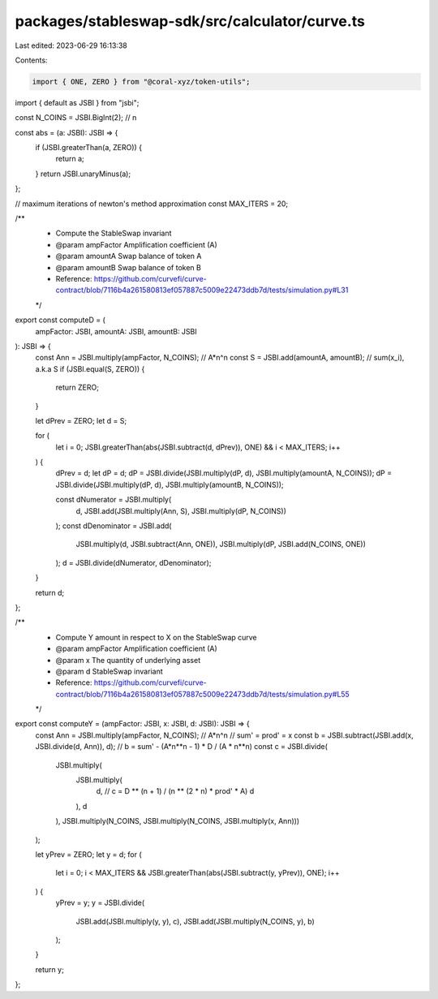 packages/stableswap-sdk/src/calculator/curve.ts
===============================================

Last edited: 2023-06-29 16:13:38

Contents:

.. code-block:: ts

    import { ONE, ZERO } from "@coral-xyz/token-utils";
import { default as JSBI } from "jsbi";

const N_COINS = JSBI.BigInt(2); // n

const abs = (a: JSBI): JSBI => {
  if (JSBI.greaterThan(a, ZERO)) {
    return a;
  }
  return JSBI.unaryMinus(a);
};

// maximum iterations of newton's method approximation
const MAX_ITERS = 20;

/**
 * Compute the StableSwap invariant
 * @param ampFactor Amplification coefficient (A)
 * @param amountA Swap balance of token A
 * @param amountB Swap balance of token B
 * Reference: https://github.com/curvefi/curve-contract/blob/7116b4a261580813ef057887c5009e22473ddb7d/tests/simulation.py#L31
 */
export const computeD = (
  ampFactor: JSBI,
  amountA: JSBI,
  amountB: JSBI
): JSBI => {
  const Ann = JSBI.multiply(ampFactor, N_COINS); // A*n^n
  const S = JSBI.add(amountA, amountB); // sum(x_i), a.k.a S
  if (JSBI.equal(S, ZERO)) {
    return ZERO;
  }

  let dPrev = ZERO;
  let d = S;

  for (
    let i = 0;
    JSBI.greaterThan(abs(JSBI.subtract(d, dPrev)), ONE) && i < MAX_ITERS;
    i++
  ) {
    dPrev = d;
    let dP = d;
    dP = JSBI.divide(JSBI.multiply(dP, d), JSBI.multiply(amountA, N_COINS));
    dP = JSBI.divide(JSBI.multiply(dP, d), JSBI.multiply(amountB, N_COINS));

    const dNumerator = JSBI.multiply(
      d,
      JSBI.add(JSBI.multiply(Ann, S), JSBI.multiply(dP, N_COINS))
    );
    const dDenominator = JSBI.add(
      JSBI.multiply(d, JSBI.subtract(Ann, ONE)),
      JSBI.multiply(dP, JSBI.add(N_COINS, ONE))
    );
    d = JSBI.divide(dNumerator, dDenominator);
  }

  return d;
};

/**
 * Compute Y amount in respect to X on the StableSwap curve
 * @param ampFactor Amplification coefficient (A)
 * @param x The quantity of underlying asset
 * @param d StableSwap invariant
 * Reference: https://github.com/curvefi/curve-contract/blob/7116b4a261580813ef057887c5009e22473ddb7d/tests/simulation.py#L55
 */
export const computeY = (ampFactor: JSBI, x: JSBI, d: JSBI): JSBI => {
  const Ann = JSBI.multiply(ampFactor, N_COINS); // A*n^n
  // sum' = prod' = x
  const b = JSBI.subtract(JSBI.add(x, JSBI.divide(d, Ann)), d); // b = sum' - (A*n**n - 1) * D / (A * n**n)
  const c = JSBI.divide(
    JSBI.multiply(
      JSBI.multiply(
        d, // c =  D ** (n + 1) / (n ** (2 * n) * prod' * A)
        d
      ),
      d
    ),
    JSBI.multiply(N_COINS, JSBI.multiply(N_COINS, JSBI.multiply(x, Ann)))
  );

  let yPrev = ZERO;
  let y = d;
  for (
    let i = 0;
    i < MAX_ITERS && JSBI.greaterThan(abs(JSBI.subtract(y, yPrev)), ONE);
    i++
  ) {
    yPrev = y;
    y = JSBI.divide(
      JSBI.add(JSBI.multiply(y, y), c),
      JSBI.add(JSBI.multiply(N_COINS, y), b)
    );
  }

  return y;
};


